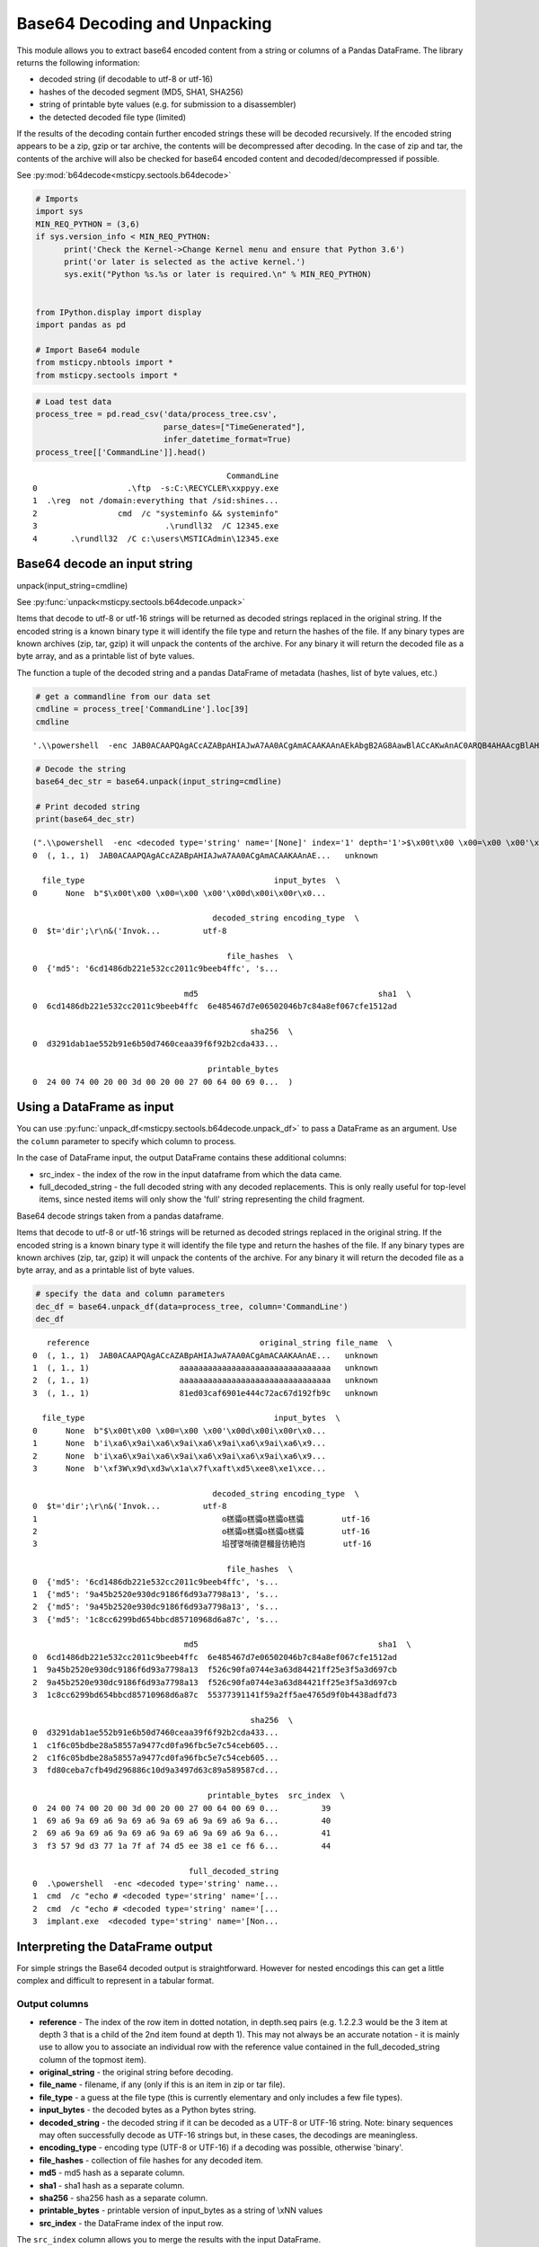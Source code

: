 Base64 Decoding and Unpacking
=============================

This module allows you to extract base64 encoded content from a
string or columns of a Pandas DataFrame. The library returns the
following information:

-  decoded string (if decodable to utf-8 or utf-16)
-  hashes of the decoded segment (MD5, SHA1, SHA256)
-  string of printable byte values (e.g. for submission to a
   disassembler)
-  the detected decoded file type (limited)

If the results of the decoding contain further encoded strings these
will be decoded recursively. If the encoded string appears to be a
zip, gzip or tar archive, the contents will be decompressed after
decoding. In the case of zip and tar, the contents of the archive
will also be checked for base64 encoded content and
decoded/decompressed if possible.


See :py:mod:`b64decode<msticpy.sectools.b64decode>`


.. code:: python

   # Imports
   import sys
   MIN_REQ_PYTHON = (3,6)
   if sys.version_info < MIN_REQ_PYTHON:
         print('Check the Kernel->Change Kernel menu and ensure that Python 3.6')
         print('or later is selected as the active kernel.')
         sys.exit("Python %s.%s or later is required.\n" % MIN_REQ_PYTHON)


   from IPython.display import display
   import pandas as pd

   # Import Base64 module
   from msticpy.nbtools import *
   from msticpy.sectools import *



.. container:: cell code

   .. code:: python

      # Load test data
      process_tree = pd.read_csv('data/process_tree.csv',
                                 parse_dates=["TimeGenerated"],
                                 infer_datetime_format=True)
      process_tree[['CommandLine']].head()

   .. container:: output execute_result

      ::

                                                  CommandLine
         0                   .\ftp  -s:C:\RECYCLER\xxppyy.exe
         1  .\reg  not /domain:everything that /sid:shines...
         2                 cmd  /c "systeminfo && systeminfo"
         3                           .\rundll32  /C 12345.exe
         4       .\rundll32  /C c:\users\MSTICAdmin\12345.exe



Base64 decode an input string
-----------------------------

unpack(input_string=cmdline)

See :py:func:`unpack<msticpy.sectools.b64decode.unpack>`


Items that decode to utf-8 or utf-16 strings will be returned as decoded
strings replaced in the original string. If the encoded string is a
known binary type it will identify the file type and return the hashes
of the file. If any binary types are known archives (zip, tar, gzip) it
will unpack the contents of the archive.
For any binary it will return the decoded file as a byte array, and as a
printable list of byte values.

The function a tuple of the decoded string and a pandas DataFrame of
metadata (hashes, list of byte values, etc.)

.. container:: cell code

   .. code:: python

      # get a commandline from our data set
      cmdline = process_tree['CommandLine'].loc[39]
      cmdline

   .. container:: output execute_result

      ::

         '.\\powershell  -enc JAB0ACAAPQAgACcAZABpAHIAJwA7AA0ACgAmACAAKAAnAEkAbgB2AG8AawBlACcAKwAnAC0ARQB4AHAAcgBlAHMAcwBpAG8AbgAnACkAIAAkAHQA'

.. container:: cell code

   .. code:: python

      # Decode the string
      base64_dec_str = base64.unpack(input_string=cmdline)

      # Print decoded string
      print(base64_dec_str)

   .. container:: output stream stdout

      ::

         (".\\powershell  -enc <decoded type='string' name='[None]' index='1' depth='1'>$\x00t\x00 \x00=\x00 \x00'\x00d\x00i\x00r\x00'\x00;\x00\r\x00\n\x00&\x00 \x00(\x00'\x00I\x00n\x00v\x00o\x00k\x00e\x00'\x00+\x00'\x00-\x00E\x00x\x00p\x00r\x00e\x00s\x00s\x00i\x00o\x00n\x00'\x00)\x00 \x00$\x00t\x00</decoded>",    reference                                    original_string file_name  \
         0  (, 1., 1)  JAB0ACAAPQAgACcAZABpAHIAJwA7AA0ACgAmACAAKAAnAE...   unknown

           file_type                                        input_bytes  \
         0      None  b"$\x00t\x00 \x00=\x00 \x00'\x00d\x00i\x00r\x0...

                                               decoded_string encoding_type  \
         0  $ t   =   ' d i r ' ; \r \n &   ( ' I n v o k ...         utf-8

                                                  file_hashes  \
         0  {'md5': '6cd1486db221e532cc2011c9beeb4ffc', 's...

                                         md5                                      sha1  \
         0  6cd1486db221e532cc2011c9beeb4ffc  6e485467d7e06502046b7c84a8ef067cfe1512ad

                                                       sha256  \
         0  d3291dab1ae552b91e6b50d7460ceaa39f6f92b2cda433...

                                              printable_bytes
         0  24 00 74 00 20 00 3d 00 20 00 27 00 64 00 69 0...  )



Using a DataFrame as input
--------------------------

You can use :py:func:`unpack_df<msticpy.sectools.b64decode.unpack_df>`
to pass a DataFrame as an
argument. Use the ``column`` parameter to specify which column to
process.

In the case of DataFrame input, the output DataFrame contains these
additional columns:

-  src_index - the index of the row in the input dataframe from which
   the data came.
-  full_decoded_string - the full decoded string with any decoded
   replacements. This is only really useful for top-level items,
   since nested items will only show the 'full' string representing
   the child fragment.


Base64 decode strings taken from a pandas dataframe.


Items that decode to utf-8 or utf-16 strings will be returned as
decoded strings replaced in the original string. If the encoded
string is a known binary type it will identify the file type and
return the hashes of the file. If any binary types are known archives
(zip, tar, gzip) it will unpack the contents of the archive. For any
binary it will return the decoded file as a byte array, and as a
printable list of byte values.

.. container:: cell code

   .. code:: python

      # specify the data and column parameters
      dec_df = base64.unpack_df(data=process_tree, column='CommandLine')
      dec_df

   .. container:: output execute_result

      ::

            reference                                    original_string file_name  \
         0  (, 1., 1)  JAB0ACAAPQAgACcAZABpAHIAJwA7AA0ACgAmACAAKAAnAE...   unknown
         1  (, 1., 1)                   aaaaaaaaaaaaaaaaaaaaaaaaaaaaaaaa   unknown
         2  (, 1., 1)                   aaaaaaaaaaaaaaaaaaaaaaaaaaaaaaaa   unknown
         3  (, 1., 1)                   81ed03caf6901e444c72ac67d192fb9c   unknown

           file_type                                        input_bytes  \
         0      None  b"$\x00t\x00 \x00=\x00 \x00'\x00d\x00i\x00r\x0...
         1      None  b'i\xa6\x9ai\xa6\x9ai\xa6\x9ai\xa6\x9ai\xa6\x9...
         2      None  b'i\xa6\x9ai\xa6\x9ai\xa6\x9ai\xa6\x9ai\xa6\x9...
         3      None  b'\xf3W\x9d\xd3w\x1a\x7f\xaft\xd5\xee8\xe1\xce...

                                               decoded_string encoding_type  \
         0  $ t   =   ' d i r ' ; \r \n &   ( ' I n v o k ...         utf-8
         1                                       ꙩ榚骦ꙩ榚骦ꙩ榚骦ꙩ榚骦        utf-16
         2                                       ꙩ榚骦ꙩ榚骦ꙩ榚骦ꙩ榚骦        utf-16
         3                                       埳펝᩷꽿해㣮컡槶믎彷絶岿        utf-16

                                                  file_hashes  \
         0  {'md5': '6cd1486db221e532cc2011c9beeb4ffc', 's...
         1  {'md5': '9a45b2520e930dc9186f6d93a7798a13', 's...
         2  {'md5': '9a45b2520e930dc9186f6d93a7798a13', 's...
         3  {'md5': '1c8cc6299bd654bbcd85710968d6a87c', 's...

                                         md5                                      sha1  \
         0  6cd1486db221e532cc2011c9beeb4ffc  6e485467d7e06502046b7c84a8ef067cfe1512ad
         1  9a45b2520e930dc9186f6d93a7798a13  f526c90fa0744e3a63d84421ff25e3f5a3d697cb
         2  9a45b2520e930dc9186f6d93a7798a13  f526c90fa0744e3a63d84421ff25e3f5a3d697cb
         3  1c8cc6299bd654bbcd85710968d6a87c  55377391141f59a2ff5ae4765d9f0b4438adfd73

                                                       sha256  \
         0  d3291dab1ae552b91e6b50d7460ceaa39f6f92b2cda433...
         1  c1f6c05bdbe28a58557a9477cd0fa96fbc5e7c54ceb605...
         2  c1f6c05bdbe28a58557a9477cd0fa96fbc5e7c54ceb605...
         3  fd80ceba7cfb49d296886c10d9a3497d63c89a589587cd...

                                              printable_bytes  src_index  \
         0  24 00 74 00 20 00 3d 00 20 00 27 00 64 00 69 0...         39
         1  69 a6 9a 69 a6 9a 69 a6 9a 69 a6 9a 69 a6 9a 6...         40
         2  69 a6 9a 69 a6 9a 69 a6 9a 69 a6 9a 69 a6 9a 6...         41
         3  f3 57 9d d3 77 1a 7f af 74 d5 ee 38 e1 ce f6 6...         44

                                          full_decoded_string
         0  .\powershell  -enc <decoded type='string' name...
         1  cmd  /c "echo # <decoded type='string' name='[...
         2  cmd  /c "echo # <decoded type='string' name='[...
         3  implant.exe  <decoded type='string' name='[Non...


Interpreting the DataFrame output
---------------------------------


For simple strings the Base64 decoded output is straightforward.
However for nested encodings this can get a little complex and
difficult to represent in a tabular format.

Output columns
~~~~~~~~~~~~~~

*  **reference** - The index of the row item in dotted notation, in
   depth.seq pairs (e.g. 1.2.2.3 would be the 3 item at depth 3 that
   is a child of the 2nd item found at depth 1). This may not always
   be an accurate notation - it is mainly use to allow you to
   associate an individual row with the reference value contained in
   the full_decoded_string column of the topmost item).
*  **original_string** - the original string before decoding.
*  **file_name** - filename, if any (only if this is an item in zip or
   tar file).
*  **file_type** - a guess at the file type (this is currently elementary
   and only includes a few file types).
*  **input_bytes** - the decoded bytes as a Python bytes string.
*  **decoded_string** - the decoded string if it can be decoded as a
   UTF-8 or UTF-16 string. Note: binary sequences may often
   successfully decode as UTF-16 strings but, in these cases, the
   decodings are meaningless.
*  **encoding_type** - encoding type (UTF-8 or UTF-16) if a decoding was
   possible, otherwise 'binary'.
*  **file_hashes** - collection of file hashes for any decoded item.
*  **md5** - md5 hash as a separate column.
*  **sha1** - sha1 hash as a separate column.
*  **sha256** - sha256 hash as a separate column.
*  **printable_bytes** - printable version of input_bytes as a string of
   \\xNN values
*  **src_index** - the DataFrame index of the input row.


The ``src_index`` column allows you to merge the results with
the input DataFrame.


Where an input row results in multiple decoded elements, (e.g. a
nested encoding or encoded archive file), the output of this merge
will result in duplicate rows from the input (one per decoded element).
The row index of the input is preserved in the src_index.

.. note:: In order to merge output with input you may need to explictly force
   the type of the SourceIndex column. In the
   example below case we are matching with the default numeric index so
   we force the type to be numeric. In cases where you are using an
   index of a different dtype you will need to convert the SourceIndex
   (dtype=object) to match the type of your index column.

.. note:: the output of unpack_items() may have multiple rows
   (for nested encodings). In this case merged DF will have
   duplicate rows from the source.

.. container:: cell code

   .. code:: python

      # Set the type of the SourceIndex column.
      dec_df['SourceIndex'] = pd.to_numeric(dec_df['src_index'])
      merged_df = (process_tree
                   .merge(right=dec_df, how='left', left_index=True, right_on='SourceIndex')
                   .drop(columns=['Unnamed: 0'])
                   .set_index('SourceIndex'))

      # Show the result of the merge (only those rows that have a value in original_string)
      merged_df.dropna(subset=['original_string'])

      # Note the output of unpack_items() may have multiple rows (for nested encodings)
      # In this case merged DF will have duplicate rows from the source.

   .. container:: output execute_result

      ::

                                                  TenantId                     Account  \
         SourceIndex
         39           802d39e1-9d70-404d-832c-2de5e2478eda  MSTICAlertsWin1\MSTICAdmin
         40           802d39e1-9d70-404d-832c-2de5e2478eda  MSTICAlertsWin1\MSTICAdmin
         41           802d39e1-9d70-404d-832c-2de5e2478eda  MSTICAlertsWin1\MSTICAdmin
         44           802d39e1-9d70-404d-832c-2de5e2478eda  MSTICAlertsWin1\MSTICAdmin

                      EventID           TimeGenerated         Computer  \
         SourceIndex
         39              4688 2019-01-15 05:15:13.567  MSTICAlertsWin1
         40              4688 2019-01-15 05:15:13.683  MSTICAlertsWin1
         41              4688 2019-01-15 05:15:13.793  MSTICAlertsWin1
         44              4688 2019-01-15 05:15:12.003  MSTICAlertsWin1

                                                    SubjectUserSid SubjectUserName  \
         SourceIndex
         39           S-1-5-21-996632719-2361334927-4038480536-500      MSTICAdmin
         40           S-1-5-21-996632719-2361334927-4038480536-500      MSTICAdmin
         41           S-1-5-21-996632719-2361334927-4038480536-500      MSTICAdmin
         44           S-1-5-21-996632719-2361334927-4038480536-500      MSTICAdmin

                     SubjectDomainName SubjectLogonId NewProcessId  ...  \
         SourceIndex                                                ...
         39            MSTICAlertsWin1       0xfaac27       0x1684  ...
         40            MSTICAlertsWin1       0xfaac27       0x16b8  ...
         41            MSTICAlertsWin1       0xfaac27       0x16ec  ...
         44            MSTICAlertsWin1       0xfaac27       0x1250  ...

                                                            input_bytes  \
         SourceIndex
         39           b"$\x00t\x00 \x00=\x00 \x00'\x00d\x00i\x00r\x0...
         40           b'i\xa6\x9ai\xa6\x9ai\xa6\x9ai\xa6\x9ai\xa6\x9...
         41           b'i\xa6\x9ai\xa6\x9ai\xa6\x9ai\xa6\x9ai\xa6\x9...
         44           b'\xf3W\x9d\xd3w\x1a\x7f\xaft\xd5\xee8\xe1\xce...

                                                         decoded_string encoding_type  \
         SourceIndex
         39           $ t   =   ' d i r ' ; \r \n &   ( ' I n v o k ...         utf-8
         40                                                ꙩ榚骦ꙩ榚骦ꙩ榚骦ꙩ榚骦        utf-16
         41                                                ꙩ榚骦ꙩ榚骦ꙩ榚骦ꙩ榚骦        utf-16
         44                                                埳펝᩷꽿해㣮컡槶믎彷絶岿        utf-16

                                                            file_hashes  \
         SourceIndex
         39           {'md5': '6cd1486db221e532cc2011c9beeb4ffc', 's...
         40           {'md5': '9a45b2520e930dc9186f6d93a7798a13', 's...
         41           {'md5': '9a45b2520e930dc9186f6d93a7798a13', 's...
         44           {'md5': '1c8cc6299bd654bbcd85710968d6a87c', 's...

                                                   md5  \
         SourceIndex
         39           6cd1486db221e532cc2011c9beeb4ffc
         40           9a45b2520e930dc9186f6d93a7798a13
         41           9a45b2520e930dc9186f6d93a7798a13
         44           1c8cc6299bd654bbcd85710968d6a87c

                                                          sha1  \
         SourceIndex
         39           6e485467d7e06502046b7c84a8ef067cfe1512ad
         40           f526c90fa0744e3a63d84421ff25e3f5a3d697cb
         41           f526c90fa0744e3a63d84421ff25e3f5a3d697cb
         44           55377391141f59a2ff5ae4765d9f0b4438adfd73

                                                                 sha256  \
         SourceIndex
         39           d3291dab1ae552b91e6b50d7460ceaa39f6f92b2cda433...
         40           c1f6c05bdbe28a58557a9477cd0fa96fbc5e7c54ceb605...
         41           c1f6c05bdbe28a58557a9477cd0fa96fbc5e7c54ceb605...
         44           fd80ceba7cfb49d296886c10d9a3497d63c89a589587cd...

                                                        printable_bytes src_index  \
         SourceIndex
         39           24 00 74 00 20 00 3d 00 20 00 27 00 64 00 69 0...      39.0
         40           69 a6 9a 69 a6 9a 69 a6 9a 69 a6 9a 69 a6 9a 6...      40.0
         41           69 a6 9a 69 a6 9a 69 a6 9a 69 a6 9a 69 a6 9a 6...      41.0
         44           f3 57 9d d3 77 1a 7f af 74 d5 ee 38 e1 ce f6 6...      44.0

                                                    full_decoded_string
         SourceIndex
         39           .\powershell  -enc <decoded type='string' name...
         40           cmd  /c "echo # <decoded type='string' name='[...
         41           cmd  /c "echo # <decoded type='string' name='[...
         44           implant.exe  <decoded type='string' name='[Non...

         [4 rows x 36 columns]



Decoding Nested Base64/Archives
-------------------------------


The module will try to follow nested encodings. It uses the following
algorithm:

1. Search for a pattern in the input that looks like a Base64 encoded
   string
2. If not a known undecodable_string, try to decode the matched
   pattern.

   -  If the base 64 string matches a known archive type (zip, tar,
      gzip) also decompress or unpack

      -  For multi-item archives (zip, tar) process each contained
         item recursively (i.e. go to item 1. with child item as
         input)

   -  For anything that decodes to a UTF-8 or UTF-16 string replace
      the input pattern with the decoded string
   -  Recurse over resultant output (i.e. submit decoded/replaced
      string to 1.)

3. If decoding fails, add to list of undecodable_strings (prevents
   infinite looping over something that looks like a base64 string
   but isn't)

.. container:: cell code

   .. code:: python

      encoded_cmd = '''
      powershell.exe  -nop -w hidden -encodedcommand
      UEsDBBQAAAAIAGBXkk3LfdszdwAAAIoAAAAJAAAAUGVEbGwuZGxss6v+sj/A0diA
      UXmufa/PFcYNcRwX7I/wMC4oZAjgUJyzTEgqrdHbfuWyy/OCExqUGJkZGBoYoEDi
      QPO3P4wJuqsQgGvVKimphoUIIa1Fgr9OMLyoZ0z4y37gP2vDfxDp8J/RjWEzs4NG
      +8TMMoYTCouZGRSShAFQSwMEFAAAAAAAYYJrThx8YzUhAAAAIQAAAAwAAABiNjRp
      bnppcC5mb29CYXNlNjQgZW5jb2RlZCBzdHJpbmcgaW4gemlwIGZpbGVQSwMEFAAA
      AAAAi4JrTvMfsJUaAAAAGgAAABIAAABQbGFpblRleHRJblppcC5kbGxVbmVuY29k
      ZWQgdGV4dCBmaWxlIGluIHppcFBLAQIUABQAAAAIAGBXkk3LfdszdwAAAIoAAAAJ
      AAAAAAAAAAAAIAAAAAAAAABQZURsbC5kbGxQSwECFAAUAAAAAABhgmtOHHxjNSEA
      AAAhAAAADAAAAAAAAAABACAAAACeAAAAYjY0aW56aXAuZm9vUEsBAhQAFAAAAAAA
      i4JrTvMfsJUaAAAAGgAAABIAAAAAAAAAAQAgAAAA6QAAAFBsYWluVGV4dEluWmlw
      LmRsbFBLBQYAAAAAAwADALEAAAAzAQAAAAA='''

      import re
      dec_string, dec_df = base64.unpack(input_string=encoded_cmd)
      print(dec_string.replace('<decoded', '\n<decoded'))

   .. container:: output stream stdout

      ::


         powershell.exe  -nop -w hidden -encodedcommand
         <decoded value='multiple binary' type='multiple' index='1' depth='1'>
         <decoded type='string' name='[zip] Filename: PeDll.dll' index='1.1' depth='2'>笾뿴䅐〳⌁㾝䲍ǔ庰퀈쐿Č熠倀℈ꚜᨒ腦㽋ꚩ黓恓⊀́    ᠀菀ﳶ态ꨭꪪꪪꪪꪪꪪꨊ᪪耚ⶡꪪꪪꪪꪪ⪪ᆢ죺ſﵠ쀇׿ﾀ쀇׿｀䘁대䀃蜨榑v⃈Σ ።</decoded>
         <decoded type='string' name='[zip] Filename: b64inzip.foo' index='1.2' depth='2'>Base64 encoded string in zip file</decoded>
         <decoded type='string' name='[zip] Filename: PlainTextInZip.dll' index='1.3' depth='2'>Unencoded text file in zip</decoded></decoded>

.. container:: cell markdown

   .. rubric:: To-Do Items
      :name: to-do-items

   -  Use more comprehensive list of binary magic numbers and match on
      byte values after decoding to get better file typing
   -  Output nested decodings in a more readable output
   -  Add a pandas pipe() partial function to allow inline decoding in a
      pands pipeline. E.g.

   ``my_df = pd.read_cs('input.csv').b64decode(column='CommandLine').drop_duplicates().some_func()``

